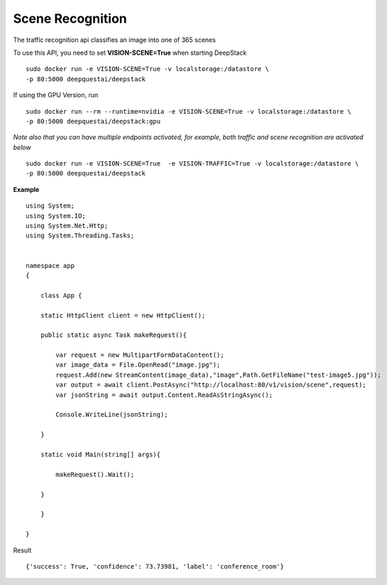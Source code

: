 .. DeepStack documentation master file, created by
   sphinx-quickstart on Wed Dec 12 17:30:35 2018.
   You can adapt this file completely to your liking, but it should at least
   contain the root `toctree` directive.

Scene Recognition
====================

The traffic recognition api classifies an image into one of 365 scenes


To use this API, you need to set **VISION-SCENE=True** when starting DeepStack ::

    sudo docker run -e VISION-SCENE=True -v localstorage:/datastore \
    -p 80:5000 deepquestai/deepstack

If using the GPU Version, run ::

    sudo docker run --rm --runtime=nvidia -e VISION-SCENE=True -v localstorage:/datastore \
    -p 80:5000 deepquestai/deepstack:gpu

*Note also that you can have multiple endpoints activated, for example, both traffic and scene recognition are activated below* ::

    sudo docker run -e VISION-SCENE=True  -e VISION-TRAFFIC=True -v localstorage:/datastore \
    -p 80:5000 deepquestai/deepstack


**Example**

.. figure:: test-image5.jpg
    :align: center

::

    using System;
    using System.IO;
    using System.Net.Http;
    using System.Threading.Tasks;


    namespace app
    {

        class App {

        static HttpClient client = new HttpClient();

        public static async Task makeRequest(){

            var request = new MultipartFormDataContent();
            var image_data = File.OpenRead("image.jpg");
            request.Add(new StreamContent(image_data),"image",Path.GetFileName("test-image5.jpg"));
            var output = await client.PostAsync("http://localhost:80/v1/vision/scene",request);
            var jsonString = await output.Content.ReadAsStringAsync();
            
            Console.WriteLine(jsonString);

        }

        static void Main(string[] args){

            makeRequest().Wait();

        }

        }
    
    }

Result ::

    {'success': True, 'confidence': 73.73981, 'label': 'conference_room'}

